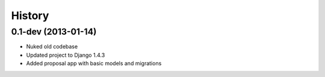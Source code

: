 .. :changelog:

History
-------

0.1-dev (2013-01-14)
+++++++++++++++++++

- Nuked old codebase
- Updated project to Django 1.4.3
- Added proposal app with basic models and migrations

